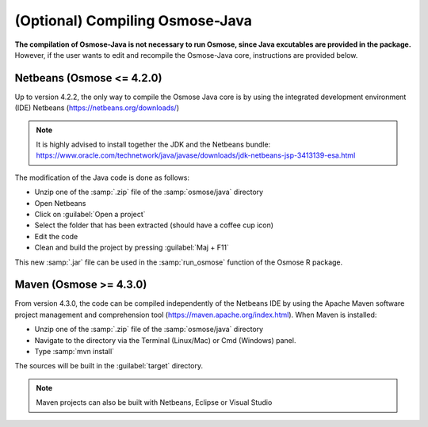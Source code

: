 (Optional) Compiling Osmose-Java
---------------------------------

**The compilation of Osmose-Java is not necessary to run Osmose, since Java excutables are provided in the package.** However, if the user wants to edit and recompile the Osmose-Java core, instructions are provided below.
 
Netbeans (Osmose <= 4.2.0)
##################################

Up to version 4.2.2, the only way to compile the Osmose Java core is by using the integrated development environment (IDE) Netbeans (`https://netbeans.org/downloads/ <https://netbeans.org/downloads/>`_)

.. note:: 

    It is highly advised to install together the JDK and the Netbeans bundle: `https://www.oracle.com/technetwork/java/javase/downloads/jdk-netbeans-jsp-3413139-esa.html <https://www.oracle.com/technetwork/java/javase/downloads/jdk-netbeans-jsp-3413139-esa.html>`_

The modification of the Java code is done as follows:

- Unzip one of the :samp:`.zip` file of the :samp:`osmose/java` directory
- Open Netbeans
- Click on :guilabel:`Open a project`
- Select the folder that has been extracted (should have a coffee cup icon)
- Edit the code
- Clean and build the project by pressing :guilabel:`Maj + F11`

This new :samp:`.jar` file can be used in the :samp:`run_osmose` function of the Osmose R package.

Maven (Osmose >= 4.3.0)
###################################

From version 4.3.0, the code can be compiled independently of the Netbeans IDE by using the Apache Maven software project management and comprehension tool (`https://maven.apache.org/index.html <https://maven.apache.org/index.html>`_). When Maven is installed: 

- Unzip one of the :samp:`.zip` file of the :samp:`osmose/java` directory
- Navigate to the directory via the Terminal (Linux/Mac) or Cmd (Windows) panel.
- Type :samp:`mvn install`
  
The sources will be built in the :guilabel:`target` directory.

.. note:: 

    Maven projects can also be built with Netbeans, Eclipse or Visual Studio
